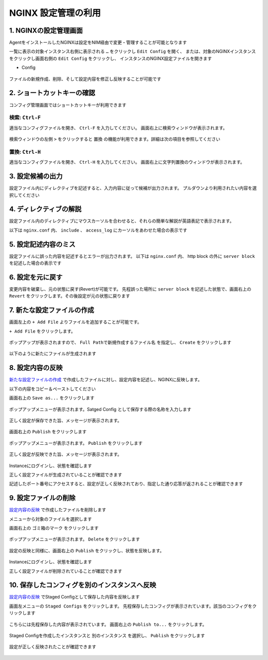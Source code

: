 NGINX 設定管理の利用
####


1. NGINXの設定管理画面
====

AgentをインストールしたNGINXは設定をNIM経由で変更・管理することが可能となります

一覧に表示の対象インスタンス右側に表示される ``…`` をクリックし ``Edit Config`` を開く、
または、対象のNGINXインスタンスをクリックし画面右側の ``Edit Config`` をクリックし、
インスタンスのNGINX設定ファイルを開きます

- Config

   .. image:: ./media/nim-editconfig.png
      :width: 400

   .. image:: ./media/nim-setting.png
      :width: 400

ファイルの新規作成、削除、そして設定内容を修正し反映することが可能です

2. ショートカットキーの確認
====

コンフィグ管理画面ではショートカットキーが利用できます

検索: ``Ctrl-F``
----

適当なコンフィグファイルを開き、 ``Ctrl-F`` を入力してください。
画面右上に検索ウィンドウが表示されます。

   .. image:: ./media/nim-setting-search.png
      :width: 400


検索ウィンドウの左側 ``>`` をクリックすると ``置換`` の機能が利用できます。詳細は次の項目を参照してください

置換: ``Ctrl-H``
----

適当なコンフィグファイルを開き、 ``Ctrl-H`` を入力してください。
画面右上に文字列置換のウィンドウが表示されます。

   .. image:: ./media/nim-setting-replace.png
      :width: 400

3. 設定候補の出力
====

設定ファイル内にディレクティブを記述すると、入力内容に従って候補が出力されます。
プルダウンより利用されたい内容を選択してください

   .. image:: ./media/nim-setting-candidate.png
      :width: 400

4. ディレクティブの解説
====

設定ファイル内のディレクティブにマウスカーソルを合わせると、それらの簡単な解説が英語表記で表示されます。

以下は ``nginx.conf`` 内、 ``include`` 、 ``access_log`` にカーソルをあわせた場合の表示です

   .. image:: ./media/nim-setting-commandsyntax.png
      :width: 400

5. 設定記述内容のミス
====

設定ファイルに誤った内容を記述するとエラーが出力されます。
以下は ``nginx.conf`` 内、 http block の外に ``server block`` を記述した場合の表示です

   .. image:: ./media/nim-setting-error.png
      :width: 400

6. 設定を元に戻す
====

変更内容を破棄し、元の状態に戻す(Revert)が可能です。
先程誤った場所に ``server block`` を記述した状態で、画面右上の ``Revert`` をクリックします。その後設定が元の状態に戻ります

   .. image:: ./media/nim-setting-revert.png
      :width: 400

7. 新たな設定ファイルの作成
====

画面左上の ``+ Add File`` よりファイルを追加することが可能です。

``+ Add File`` をクリックします。

   .. image:: ./media/nim-setting-addfile.png
      :width: 400

ポップアップが表示されますので、 ``Full Pathで新規作成するファイル名`` を指定し、 ``Create`` をクリックします

   .. image:: ./media/nim-setting-addfile2.png
      :width: 400

以下のように新たにファイルが生成されます

   .. image:: ./media/nim-setting-addfile3.png
      :width: 400

8. 設定内容の反映
====

`新たな設定ファイルの作成 <#id7>`__ で作成したファイルに対し、設定内容を記述し、NGINXに反映します。

以下の内容をコピー＆ペーストしてください

.. code-block:: bash
  :linenos:
  :caption: 設定内容サンプル

  server {
    listen 81;
    return 200 "nim test";
  }

画面右上の ``Save as...`` をクリックします

   .. image:: ./media/nim-setting-save.png
      :width: 400

ポップアップメニューが表示されます。Satged Config として保存する際の名称を入力します

   .. image:: ./media/nim-setting-save2.png
      :width: 400

正しく設定が保存できた旨、メッセージが表示されます。

   .. image:: ./media/nim-setting-save3.png
      :width: 400

画面右上の ``Publish`` をクリックします

   .. image:: ./media/nim-setting-publish.png
      :width: 400

ポップアップメニューが表示されます。 ``Publish`` をクリックします

   .. image:: ./media/nim-setting-publish2.png
      :width: 400

正しく設定が反映できた旨、メッセージが表示されます。

   .. image:: ./media/nim-setting-publish3.png
      :width: 400

Instanceにログインし、状態を確認します

正しく設定ファイルが生成されていることが確認できます

.. code-block:: bash
  :linenos:
  :caption: 生成されたファイルの情報

  $ ls -l /etc/nginx/conf.d
  total 8
  -rw-r--r-- 1 root root        1508 Mar  7 15:58 default.conf
  -rw-r--r-- 1 root nginx-agent   51 Mar  7 15:58 nim-test.conf

.. code-block:: bash
  :linenos:
  :caption: 生成されたファイルの内容

  $ cat /etc/nginx/conf.d/nim-test.conf
  server {
    listen 81;
    return 200 "nim test";
  }

記述したポート番号にアクセスすると、設定が正しく反映されており、指定した通り応答が返されることが確認できます

.. code-block:: bash
  :linenos:
  :caption: 反映された内容の確認

  $ curl localhost:81
  nim test


9. 設定ファイルの削除
====

`設定内容の反映 <#id8>`__ で作成したファイルを削除します

メニューから対象のファイルを選択します

画面右上の ``ゴミ箱のマーク`` をクリックします

   .. image:: ./media/nim-setting-delete.png
      :width: 400

ポップアップメニューが表示されます。 ``Delete`` をクリックします

   .. image:: ./media/nim-setting-delete2.png
      :width: 400

設定の反映と同様に、画面右上の ``Publish`` をクリックし、状態を反映します。

   .. image:: ./media/nim-setting-delete3.png
      :width: 400

   .. image:: ./media/nim-setting-delete4.png
      :width: 400

Instanceにログインし、状態を確認します

正しく設定ファイルが削除されていることが確認できます

.. code-block:: bash
  :linenos:
  :caption: 生成されたファイルの情報

  $ ls -l /etc/nginx/conf.d
  total 8
  -rw-r--r-- 1 root root 1508 Mar  7 16:08 default.conf

.. code-block:: bash
  :linenos:
  :caption: 反映された内容の確認

  $ curl localhost:81
  curl: (7) Failed to connect to localhost port 81: Connection refused

10. 保存したコンフィグを別のインスタンスへ反映
====

`設定内容の反映 <#id8>`__ でStaged Configとして保存した内容を反映します

画面左メニューの ``Staged Configs`` をクリックします。
先程保存したコンフィグが表示されています。該当のコンフィグをクリックします

   .. image:: ./media/nim-setting-stagedconfig.png
      :width: 400

こちらには先程保存した内容が表示されています。
画面右上の ``Publish to...`` をクリックします。

   .. image:: ./media/nim-setting-stagedconfig2.png
      :width: 400


Staged Configを作成したインスタンスと ``別のインスタンス`` を選択し、 ``Publish`` をクリックします

   .. image:: ./media/nim-setting-stagedconfig3.png
      :width: 400

設定が正しく反映されたことが確認できます

   .. image:: ./media/nim-setting-stagedconfig4.png
      :width: 400
